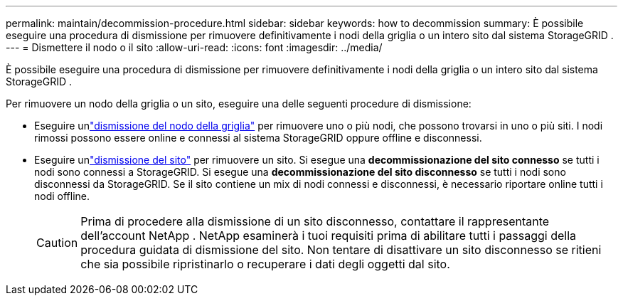 ---
permalink: maintain/decommission-procedure.html 
sidebar: sidebar 
keywords: how to decommission 
summary: È possibile eseguire una procedura di dismissione per rimuovere definitivamente i nodi della griglia o un intero sito dal sistema StorageGRID . 
---
= Dismettere il nodo o il sito
:allow-uri-read: 
:icons: font
:imagesdir: ../media/


[role="lead"]
È possibile eseguire una procedura di dismissione per rimuovere definitivamente i nodi della griglia o un intero sito dal sistema StorageGRID .

Per rimuovere un nodo della griglia o un sito, eseguire una delle seguenti procedure di dismissione:

* Eseguire unlink:grid-node-decommissioning.html["dismissione del nodo della griglia"] per rimuovere uno o più nodi, che possono trovarsi in uno o più siti.  I nodi rimossi possono essere online e connessi al sistema StorageGRID oppure offline e disconnessi.
* Eseguire unlink:considerations-for-removing-site.html["dismissione del sito"] per rimuovere un sito.  Si esegue una *decommissionazione del sito connesso* se tutti i nodi sono connessi a StorageGRID.  Si esegue una *decommissionazione del sito disconnesso* se tutti i nodi sono disconnessi da StorageGRID.  Se il sito contiene un mix di nodi connessi e disconnessi, è necessario riportare online tutti i nodi offline.
+

CAUTION: Prima di procedere alla dismissione di un sito disconnesso, contattare il rappresentante dell'account NetApp .  NetApp esaminerà i tuoi requisiti prima di abilitare tutti i passaggi della procedura guidata di dismissione del sito.  Non tentare di disattivare un sito disconnesso se ritieni che sia possibile ripristinarlo o recuperare i dati degli oggetti dal sito.


